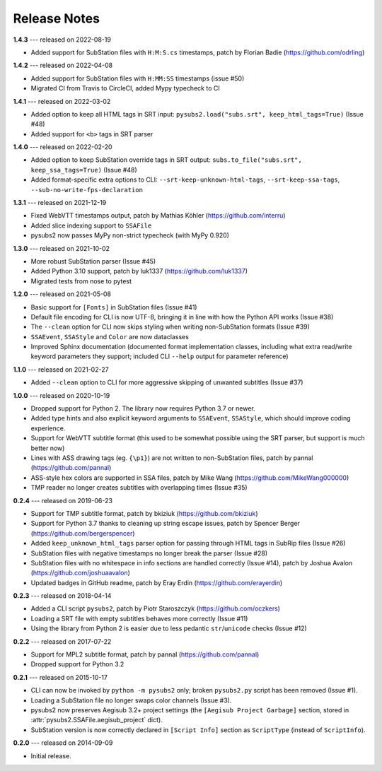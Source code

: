 Release Notes
=============

**1.4.3** --- released on 2022-08-19

- Added support for SubStation files with ``H:M:S.cs`` timestamps, patch by Florian Badie (https://github.com/odrling)

**1.4.2** --- released on 2022-04-08

- Added support for SubStation files with ``H:MM:SS`` timestamps (issue #50)
- Migrated CI from Travis to CircleCI, added Mypy typecheck to CI

**1.4.1** --- released on 2022-03-02

- Added option to keep all HTML tags in SRT input: ``pysubs2.load("subs.srt", keep_html_tags=True)`` (Issue #48)
- Added support for ``<b>`` tags in SRT parser

**1.4.0** --- released on 2022-02-20

- Added option to keep SubStation override tags in SRT output: ``subs.to_file("subs.srt", keep_ssa_tags=True)`` (Issue #48)
- Added format-specific extra options to CLI: ``--srt-keep-unknown-html-tags``, ``--srt-keep-ssa-tags``, ``--sub-no-write-fps-declaration``

**1.3.1** --- released on 2021-12-19

- Fixed WebVTT timestamps output, patch by Mathias Köhler (https://github.com/interru)
- Added slice indexing support to ``SSAFile``
- pysubs2 now passes MyPy non-strict typecheck (with MyPy 0.920)

**1.3.0** --- released on 2021-10-02

- More robust SubStation parser (Issue #45)
- Added Python 3.10 support, patch by luk1337 (https://github.com/luk1337)
- Migrated tests from nose to pytest

**1.2.0** --- released on 2021-05-08

- Basic support for ``[Fonts]`` in SubStation files (Issue #41)
- Default file encoding for CLI is now UTF-8, bringing it in line with how the Python API works (Issue #38)
- The ``--clean`` option for CLI now skips styling when writing non-SubStation formats (Issue #39)
- ``SSAEvent``, ``SSAStyle`` and ``Color`` are now dataclasses
- Improved Sphinx documentation (documented format implementation classes, including what extra read/write
  keyword parameters they support; included CLI ``--help`` output for parameter reference)

**1.1.0** --- released on 2021-02-27

- Added ``--clean`` option to CLI for more aggressive skipping of unwanted subtitles (Issue #37)

**1.0.0** --- released on 2020-10-19

- Dropped support for Python 2. The library now requires Python 3.7 or newer.
- Added type hints and also explicit keyword arguments to ``SSAEvent``, ``SSAStyle``, which should improve coding experience.
- Support for WebVTT subtitle format (this used to be somewhat possible using the SRT parser, but support is much better now)
- Lines with ASS drawing tags (eg. ``{\p1}``) are not written to non-SubStation files, patch by pannal (https://github.com/pannal)
- ASS-style hex colors are supported in SSA files, patch by Mike Wang (https://github.com/MikeWang000000)
- TMP reader no longer creates subtitles with overlapping times (Issue #35)

**0.2.4** --- released on 2019-06-23

- Support for TMP subtitle format, patch by bkiziuk (https://github.com/bkiziuk)
- Support for Python 3.7 thanks to cleaning up string escape issues,
  patch by Spencer Berger (https://github.com/bergerspencer)
- Added ``keep_unknown_html_tags`` parser option for passing through HTML tags in SubRip files (Issue #26)
- SubStation files with negative timestamps no longer break the parser (Issue #28)
- SubStation files with no whitespace in info sections are handled correctly (Issue #14),
  patch by Joshua Avalon (https://github.com/joshuaavalon)
- Updated badges in GitHub readme, patch by Eray Erdin (https://github.com/erayerdin)

**0.2.3** --- released on 2018-04-14

- Added a CLI script ``pysubs2``, patch by Piotr Staroszczyk (https://github.com/oczkers)
- Loading a SRT file with empty subtitles behaves more correctly (Issue #11)
- Using the library from Python 2 is easier due to less pedantic ``str``/``unicode`` checks (Issue #12)

**0.2.2** --- released on 2017-07-22

- Support for MPL2 subtitle format, patch by pannal (https://github.com/pannal)
- Dropped support for Python 3.2

**0.2.1** --- released on 2015-10-17

- CLI can now be invoked by ``python -m pysubs2`` only; broken ``pysubs2.py`` script has been removed (Issue #1).
- Loading a SubStation file no longer swaps color channels (Issue #3).
- pysubs2 now preserves Aegisub 3.2+ project settings (the ``[Aegisub Project Garbage]`` section, stored in :attr:`pysubs2.SSAFile.aegisub_project` dict).
- SubStation version is now correctly declared in ``[Script Info]`` section as ``ScriptType`` (instead of ``ScriptInfo``).

**0.2.0** --- released on 2014-09-09

- Initial release.
